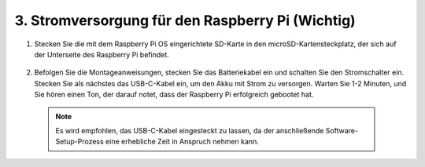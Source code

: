 3. Stromversorgung für den Raspberry Pi (Wichtig)
====================================================

#. Stecken Sie die mit dem Raspberry Pi OS eingerichtete SD-Karte in den microSD-Kartensteckplatz, der sich auf der Unterseite des Raspberry Pi befindet.

    .. image:: img/insert_sd_card.png
        :width: 500
        :align: center

#. Befolgen Sie die Montageanweisungen, stecken Sie das Batteriekabel ein und schalten Sie den Stromschalter ein. Stecken Sie als nächstes das USB-C-Kabel ein, um den Akku mit Strom zu versorgen. Warten Sie 1-2 Minuten, und Sie hören einen Ton, der darauf notet, dass der Raspberry Pi erfolgreich gebootet hat.

    .. image:: img/Z_BTR.JPG
        :width: 800
        :align: center

  .. note::

    Es wird empfohlen, das USB-C-Kabel eingesteckt zu lassen, da der anschließende Software-Setup-Prozess eine erhebliche Zeit in Anspruch nehmen kann.
